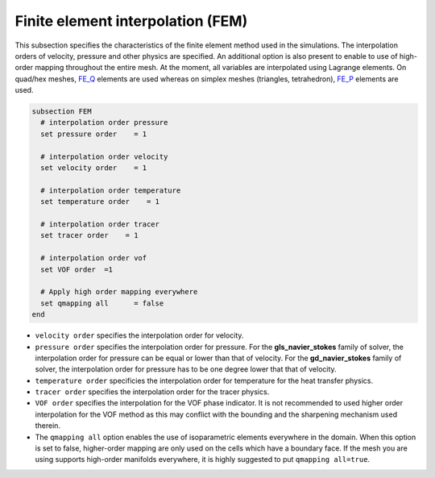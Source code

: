 Finite element interpolation (FEM)
~~~~~~~~~~~~~~~~~~~~~~~~~~~~~~~~~~

This subsection specifies the characteristics of the finite element method used in the simulations. The interpolation orders of velocity, pressure and other physics are specified. An additional option is also present to enable to use of high-order mapping throughout the entire mesh. At the moment, all variables are interpolated using Lagrange elements. On quad/hex meshes, `FE_Q <https://www.dealii.org/current/doxygen/deal.II/classFE__Q.html>`_ elements are used whereas on simplex meshes (triangles, tetrahedron), `FE_P <https://www.dealii.org/current/doxygen/deal.II/classFE__SimplexP.html>`_ elements are used.


.. code-block:: text

   subsection FEM
     # interpolation order pressure
     set pressure order    = 1
  
     # interpolation order velocity
     set velocity order    = 1
 
     # interpolation order temperature
     set temperature order    = 1
 
     # interpolation order tracer
     set tracer order    = 1
   
     # interpolation order vof
     set VOF order  =1
 
     # Apply high order mapping everywhere
     set qmapping all      = false
   end

* ``velocity order`` specifies the interpolation order for velocity.

* ``pressure order`` specifies the interpolation order for pressure. For the **gls_navier_stokes** family of solver, the interpolation order for pressure can be equal or lower than that of velocity. For the **gd_navier_stokes** family of solver, the interpolation order for pressure has to be one degree lower that that of velocity.

* ``temperature order`` specificies the interpolation order for temperature for the heat transfer physics.

* ``tracer order`` specifies the interpolation order for the tracer physics.

* ``VOF order`` specifies the interpolation for the VOF phase indicator. It is not recommended to used higher order interpolation for the VOF method as this may conflict with the bounding and the sharpening mechanism used therein.

* The ``qmapping all`` option enables the use of isoparametric elements everywhere in the domain. When this option is set to false, higher-order mapping are only used on the cells which have a boundary face. If the mesh you are using supports high-order manifolds everywhere, it is highly suggested to put ``qmapping all=true``.


